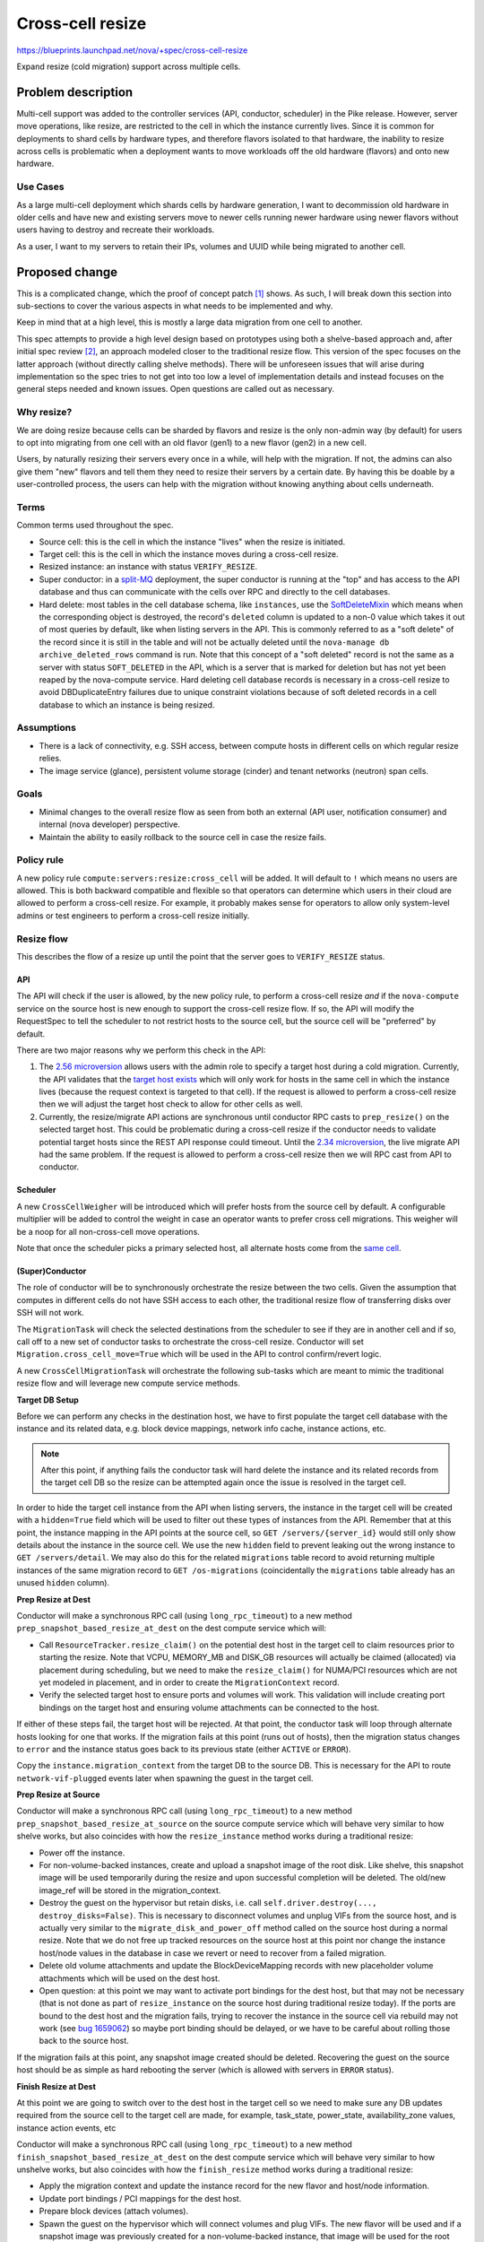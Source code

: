 ..
 This work is licensed under a Creative Commons Attribution 3.0 Unported
 License.

 http://creativecommons.org/licenses/by/3.0/legalcode

=================
Cross-cell resize
=================

https://blueprints.launchpad.net/nova/+spec/cross-cell-resize

Expand resize (cold migration) support across multiple cells.


Problem description
===================

Multi-cell support was added to the controller services (API, conductor,
scheduler) in the Pike release. However, server move operations, like resize,
are restricted to the cell in which the instance currently lives. Since
it is common for deployments to shard cells by hardware types, and therefore
flavors isolated to that hardware, the inability to resize across cells is
problematic when a deployment wants to move workloads off the old hardware
(flavors) and onto new hardware.

Use Cases
---------

As a large multi-cell deployment which shards cells by hardware generation,
I want to decommission old hardware in older cells and have new and existing
servers move to newer cells running newer hardware using newer flavors without
users having to destroy and recreate their workloads.

As a user, I want to my servers to retain their IPs, volumes and UUID
while being migrated to another cell.

Proposed change
===============

This is a complicated change, which the proof of concept patch [1]_ shows.
As such, I will break down this section into sub-sections to cover the various
aspects in what needs to be implemented and why.

Keep in mind that at a high level, this is mostly a large data migration from
one cell to another.

This spec attempts to provide a high level design based on prototypes using
both a shelve-based approach and, after initial spec review [2]_, an approach
modeled closer to the traditional resize flow. This version of the spec focuses
on the latter approach (without directly calling shelve methods). There will be
unforeseen issues that will arise during implementation so the spec tries to
not get into too low a level of implementation details and instead focuses on
the general steps needed and known issues. Open questions are called out
as necessary.

Why resize?
-----------

We are doing resize because cells can be sharded by flavors and resize is the
only non-admin way (by default) for users to opt into migrating from one cell
with an old flavor (gen1) to a new flavor (gen2) in a new cell.

Users, by naturally resizing their servers every once in a while, will help
with the migration. If not, the admins can also give them "new" flavors and
tell them they need to resize their servers by a certain date. By having this
be doable by a user-controlled process, the users can help with the migration
without knowing anything about cells underneath.

Terms
-----

Common terms used throughout the spec.

* Source cell: this is the cell in which the instance "lives" when the resize
  is initiated.

* Target cell: this is the cell in which the instance moves during a cross-cell
  resize.

* Resized instance: an instance with status ``VERIFY_RESIZE``.

* Super conductor: in a `split-MQ`_ deployment, the super conductor is running
  at the "top" and has access to the API database and thus can communicate with
  the cells over RPC and directly to the cell databases.

* Hard delete: most tables in the cell database schema, like ``instances``,
  use the `SoftDeleteMixin`_ which means when the corresponding object is
  destroyed, the record's ``deleted`` column is updated to a non-0 value which
  takes it out of most queries by default, like when listing servers in the
  API. This is commonly referred to as a "soft delete" of the record since it
  is still in the table and will not be actually deleted until the
  ``nova-manage db archive_deleted_rows`` command is run. Note that this
  concept of a "soft deleted" record is not the same as a server with status
  ``SOFT_DELETED`` in the API, which is a server that is marked for deletion
  but has not yet been reaped by the nova-compute service. Hard deleting cell
  database records is necessary in a cross-cell resize to avoid
  DBDuplicateEntry failures due to unique constraint violations because of
  soft deleted records in a cell database to which an instance is being
  resized.

.. _split-MQ: https://docs.openstack.org/nova/latest/user/cellsv2-layout.html#multiple-cells
.. _SoftDeleteMixin: https://github.com/openstack/oslo.db/blob/4.45.0/oslo_db/sqlalchemy/models.py#L142

Assumptions
-----------

* There is a lack of connectivity, e.g. SSH access, between compute hosts in
  different cells on which regular resize relies.

* The image service (glance), persistent volume storage (cinder) and tenant
  networks (neutron) span cells.

Goals
-----

* Minimal changes to the overall resize flow as seen from both an external
  (API user, notification consumer) and internal (nova developer) perspective.

* Maintain the ability to easily rollback to the source cell in case the
  resize fails.

Policy rule
-----------

A new policy rule ``compute:servers:resize:cross_cell`` will be added. It will
default to ``!`` which means no users are allowed. This is both backward
compatible and flexible so that operators can determine which users in their
cloud are allowed to perform a cross-cell resize. For example, it probably
makes sense for operators to allow only system-level admins or test engineers
to perform a cross-cell resize initially.

Resize flow
-----------

This describes the flow of a resize up until the point that the server
goes to ``VERIFY_RESIZE`` status.

API
~~~

The API will check if the user is allowed, by the new policy rule, to perform
a cross-cell resize *and* if the ``nova-compute`` service on the source host
is new enough to support the cross-cell resize flow. If so, the API will
modify the RequestSpec to tell the scheduler to not restrict hosts to the
source cell, but the source cell will be "preferred" by default.

There are two major reasons why we perform this check in the API:

1. The `2.56 microversion`_ allows users with the admin role to specify a
   target host during a cold migration. Currently, the API validates that the
   `target host exists`_ which will only work for hosts in the same cell in
   which the instance lives (because the request context is targeted to that
   cell). If the request is allowed to perform a cross-cell resize then we
   will adjust the target host check to allow for other cells as well.

2. Currently, the resize/migrate API actions are synchronous until conductor
   RPC casts to ``prep_resize()`` on the selected target host. This could be
   problematic during a cross-cell resize if the conductor needs to validate
   potential target hosts since the REST API response could timeout. Until the
   `2.34 microversion`_, the live migrate API had the same problem.
   If the request is allowed to perform a cross-cell resize then we will RPC
   cast from API to conductor.

.. _2.56 microversion: https://docs.openstack.org/nova/latest/reference/api-microversion-history.html#id51
.. _target host exists: https://github.com/openstack/nova/blob/c295e395d/nova/compute/api.py#L3570
.. _2.34 microversion: https://docs.openstack.org/nova/latest/reference/api-microversion-history.html#id31

Scheduler
~~~~~~~~~

A new ``CrossCellWeigher`` will be introduced which will prefer hosts from the
source cell by default. A configurable multiplier will be added to control the
weight in case an operator wants to prefer cross cell migrations. This weigher
will be a noop for all non-cross-cell move operations.

Note that once the scheduler picks a primary selected host, all alternate hosts
come from the `same cell`_.

.. _same cell: https://github.com/openstack/nova/blob/c295e395d/nova/scheduler/filter_scheduler.py#L399

(Super)Conductor
~~~~~~~~~~~~~~~~

The role of conductor will be to synchronously orchestrate the resize between
the two cells. Given the assumption that computes in different cells do not
have SSH access to each other, the traditional resize flow of transferring
disks over SSH will not work.

The ``MigrationTask`` will check the selected destinations from the scheduler
to see if they are in another cell and if so, call off to a new set of
conductor tasks to orchestrate the cross-cell resize. Conductor will set
``Migration.cross_cell_move=True`` which will be used in the API to control
confirm/revert logic.

A new ``CrossCellMigrationTask`` will orchestrate the following sub-tasks which
are meant to mimic the traditional resize flow and will leverage new compute
service methods.

**Target DB Setup**

Before we can perform any checks in the destination host, we have to first
populate the target cell database with the instance and its related data, e.g.
block device mappings, network info cache, instance actions, etc.

.. note:: After this point, if anything fails the conductor task will hard
          delete the instance and its related records from the target cell DB
          so the resize can be attempted again once the issue is resolved in
          the target cell.

In order to hide the target cell instance from the API when listing servers,
the instance in the target cell will be created with a ``hidden=True`` field
which will be used to filter out these types of instances from the API.
Remember that at this point, the instance mapping in the API points at the
source cell, so ``GET /servers/{server_id}`` would still only show details
about the instance in the source cell. We use the new ``hidden`` field to
prevent leaking out the wrong instance to ``GET /servers/detail``. We may also
do this for the related ``migrations`` table record to avoid returning multiple
instances of the same migration record to ``GET /os-migrations``
(coincidentally the ``migrations`` table already has an unused ``hidden``
column).

**Prep Resize at Dest**

Conductor will make a synchronous RPC call (using ``long_rpc_timeout``) to a
new method ``prep_snapshot_based_resize_at_dest`` on the dest compute service
which will:

* Call ``ResourceTracker.resize_claim()`` on the potential dest host in the
  target cell to claim resources prior to starting the resize. Note that
  VCPU, MEMORY_MB and DISK_GB resources will actually be claimed (allocated)
  via placement during scheduling, but we need to make the ``resize_claim()``
  for NUMA/PCI resources which are not yet modeled in placement, and in order
  to create the ``MigrationContext`` record.

* Verify the selected target host to ensure ports and volumes will work.
  This validation will include creating port bindings on the target host
  and ensuring volume attachments can be connected to the host.

If either of these steps fail, the target host will be rejected. At that point,
the conductor task will loop through alternate hosts looking for one that
works. If the migration fails at this point (runs out of hosts), then the
migration status changes to ``error`` and the instance status goes back to
its previous state (either ``ACTIVE`` or ``ERROR``).

Copy the ``instance.migration_context`` from the target DB to the source DB.
This is necessary for the API to route ``network-vif-plugged`` events later
when spawning the guest in the target cell.

**Prep Resize at Source**

Conductor will make a synchronous RPC call (using ``long_rpc_timeout``) to a
new method ``prep_snapshot_based_resize_at_source`` on the source compute
service which will behave very similar to how shelve works, but also coincides
with how the ``resize_instance`` method works during a traditional resize:

* Power off the instance.

* For non-volume-backed instances, create and upload a snapshot image of the
  root disk. Like shelve, this snapshot image will be used temporarily during
  the resize and upon successful completion will be deleted. The old/new
  image_ref will be stored in the migration_context.

* Destroy the guest on the hypervisor but retain disks, i.e. call
  ``self.driver.destroy(..., destroy_disks=False)``. This is necessary to
  disconnect volumes and unplug VIFs from the source host, and is actually
  very similar to the ``migrate_disk_and_power_off`` method called on the
  source host during a normal resize. Note that we do not free up tracked
  resources on the source host at this point nor change the instance host/node
  values in the database in case we revert or need to recover from a failed
  migration.

* Delete old volume attachments and update the BlockDeviceMapping records
  with new placeholder volume attachments which will be used on the dest host.

* Open question: at this point we may want to activate port bindings for the
  dest host, but that may not be necessary (that is not done as part of
  ``resize_instance`` on the source host during traditional resize today).
  If the ports are bound to the dest host and the migration fails, trying to
  recover the instance in the source cell via rebuild may not work (see
  `bug 1659062`_) so maybe port binding should be delayed, or we have to be
  careful about rolling those back to the source host.

.. _bug 1659062: https://bugs.launchpad.net/nova/+bug/1659062

If the migration fails at this point, any snapshot image created should be
deleted. Recovering the guest on the source host should be as simple as
hard rebooting the server (which is allowed with servers in ``ERROR`` status).

**Finish Resize at Dest**

At this point we are going to switch over to the dest host in the target cell
so we need to make sure any DB updates required from the source cell to the
target cell are made, for example, task_state, power_state, availability_zone
values, instance action events, etc

Conductor will make a synchronous RPC call (using ``long_rpc_timeout``) to a
new method ``finish_snapshot_based_resize_at_dest`` on the dest compute service
which will behave very similar to how unshelve works, but also coincides with
how the ``finish_resize`` method works during a traditional resize:

* Apply the migration context and update the instance record for the new
  flavor and host/node information.

* Update port bindings / PCI mappings for the dest host.

* Prepare block devices (attach volumes).

* Spawn the guest on the hypervisor which will connect volumes and plug VIFs.
  The new flavor will be used and if a snapshot image was previously created
  for a non-volume-backed instance, that image will be used for the root disk.
  At this point, the virt driver should wait for the ``network-vif-plugged``
  event to be routed from the API before continuing.

* Delete the temporary snapshot image (if one was created). This is similar to
  how unshelve works where the shelved snapshot image is deleted. At this point
  deleting the snapshot image is OK since the guest is spawned on the dest host
  and in the event of a revert or recovery needed on the source, the source
  disk is still on the source host.

* Mark the instance as resized.

Back in conductor, we need to:

* Mark the target cell instance record as ``hidden=False`` so it will show
  up when listing servers. Note that because of how the `API filters`_
  duplicate instance records, even if the user is listing servers at this exact
  moment only one copy of the instance will be returned.

* Update the instance mapping to point at the target cell. This is so that
  the confirm/revert actions will be performed on the resized instance in the
  target cell rather than the destroyed guest in the source cell.
  Note that we could do this before finishing the resize on the dest host, but
  it makes sense to defer this until the instance is successfully resized
  in the dest host because if that fails, we want to be able to rebuild in the
  source cell to recover the instance.

* Mark the source cell instance record as ``hidden=True`` to hide it from the
  user when listing servers.

.. _API filters: https://github.com/openstack/nova/blob/c295e395d/nova/compute/api.py#L2684

Confirm flow
------------

When confirming a resized server, if the ``Migration.cross_cell_move`` value
is True, the API will:

* RPC call to the source compute to cleanup disks
  similar to the ``driver.confirm_migration`` method and drop the move claim
  (free up tracked resource usage for the source node).

* Delete migration-based resource allocations against the source compute node
  resource provider (this can happen in the source compute or the API).

* Hard delete the instance and its related records from the source cell
  database.

* Update the ``Migration.status`` to ``confirmed`` in the target cell DB.

* Drop the migration context on the instance in the target cell DB.

* Change the instance vm_state to ``ACTIVE`` or ``STOPPED`` based on its
  current power_state in the target cell DB (the user may have manually powered
  on the guest to verify it before confirming the resize).

Revert flow
-----------

Similar to the confirm flow, a cross-cell revert resize will be identified
via the ``Migration.cross_cell_move`` field in the API. If True, the API will
RPC cast to a new conductor method ``revert_cross_cell_resize`` which will
execute a new ``CrossCellRevertResizeTask``. That task will:

* Update the instance and its related records in the source cell database
  based on the contents of the target cell database. This is especially
  important for things like:

  * BDMs because you can attach/detach volumes to/from a resized server.
  * The ``REVERT_RESIZE`` instance action record created by the API in the
    target cell. That is needed to track events during the revert in the
    source cell compute.

  Thankfully the API does not allow attaching/detaching ports or changing
  server tags on a resized server so we do not need to copy those back across
  to the source cell database.

* Mark the source cell DB instance as ``hidden=False`` to show it from the API
  while listing servers as we revert.

* Update the instance mapping to point at the source cell. This needs to happen
  before spawning in the source cell so that the ``network-vif-plugged``
  event from neutron is routed properly.

* Mark the target cell DB instance as ``hidden=True`` to hide it from the API
  while listing servers as we revert.

* RPC call the dest compute to terminate the instance (destroy the guest,
  disconnect volumes and ports, free up tracked resources).

* Hard delete the instance and its related records from the target cell
  database.

* Update the ``Migration.status`` to ``reverted`` in the source cell DB.

* RPC call the source compute to revert the migration context, apply the old
  flavor and original image, attach volumes and update port bindings, power on
  the guest (like in ``driver.finish_revert_migration``) and swap source node
  allocations held by the migration record in placement to the instance record.

  Note that an alternative to keeping the source disk during resize is to
  use the snapshot image during revert and just spawn from that (rather than
  power on from the retained disk). However, that means needing to potentially
  download the snapshot image back to the source host and ensure the snapshot
  image is cleaned up for both confirm and revert rather than just at the end
  of the resize. It would also complicate the ability to recover the guest
  on the source host by simply hard rebooting it in case the resize fails.

Limitations
-----------

1. The `_poll_unconfirmed_resizes`_ periodic task, which can be configured to
   automatically confirm pending resizes on the target host, will not support
   cross-cell resizes because doing so would require an up-call to the API to
   confirm the resize and cleanup the source cell database. Orchestrating
   automatic cross-cell resize confirm could be a new periodic task written in
   the conductor service as a future enhancement.

.. _\_poll_unconfirmed_resizes: https://github.com/openstack/nova/blob/c295e395d/nova/compute/manager.py#L7082

Known issues
------------

1. Rather than conductor making synchronous RPC calls during the resize with
   the ``long_rpc_timeout`` configuration option, a new option could be added
   specifically for cross-cell (snapshot-based) resize operations. Given a
   snapshot of a large disk could take a long time to upload (or download) it
   might be better to add new options for controlling those timeouts. For the
   initial version of this feature we will re-use ``long_rpc_timeout`` and we
   can add more granular options in the future if necessary.

2. One semantic difference in the API will be different events under the
   instance actions records during a resize, since the events are created via
   the ``wrap_instance_event`` decorator on the compute methods, and when using
   new methods with new names there will be new events compared to a normal
   resize. This could maybe be countered by passing a specific name to
   the decorator rather than just use the function name as it does today.
   Given there are no API guarantees about the events that show up under an
   action record, and this has always been internal details that leak out of
   the API, we will not try to overwrite the new function/event names, e.g.
   recording a ``compute_prep_resize`` event when calling the
   ``prep_snapshot_based_resize_at_dest`` method.

3. Servers created with personality files, commonly known as file injection,
   that are resized across cells will lose the personality files since they are
   not persisted in the database. There are two ways to view this. First is
   that a traditional resize will preserve a config drive with the personality
   files in it, so this would be a regression from that behavior since the
   config drive is going to get rebuilt on the destination host during a cross
   cell resize. On the other hand, servers with personality files that are
   resized today but do not have a config drive already lose their personality
   files during the migration because the files are not persisted and therefore
   even if they get metadata in the guest from the metadata API, they will not
   get the personality files used during server create (or the last rebuild).
   Similarly, servers that are evacuated, even if they had a config drive, will
   lose the personality files during the evacuation since the config drive is
   rebuilt on the destination host. It is also worth noting that the use of
   personality files `is deprecated`_.

.. _is deprecated: https://specs.openstack.org/openstack/nova-specs/specs/queens/implemented/deprecate-file-injection.html

Edge cases
----------

1. If the user deletes a server in ``VERIFY_RESIZE`` status, the API confirms
   the resize to clean up the source host before deleting the server from the
   dest host [3]_. This code will need to take into account a cross-cell resize
   and cleanup appropriately (cleanup the source host and delete records from
   the source cell).

2. When `routing network events`_ in the API, if the instance has a migration
   context it will lookup the migration record based on id rather than uuid
   which may be wrong if the migration context was created in a different cell
   database where the id primary key on the migration record is different.
   It is not clear if this will be a problem but it can be dealt with in a few
   ways:

   * Store the migration.uuid on the migration context and lookup the migration
     record using the uuid rather than the id.
   * When copying the migration context from the target cell DB to the source
     cell DB, update the ``MigrationContext.migration_id`` to match the
     ``Migration.id`` of the source cell migration record.

.. _personality-files:

3. It is possible to attach/detach volumes to/from a resized server. Because of
   this, mirroring those block device mapping changes from the target cell DB
   to the source cell DB during revert adds complication but it is
   manageable [4]_. The ability to do this to resized servers is not well
   known and arguably may not be officially supported to preserve any volumes
   attached during the revert, but because that is what works today we should
   try and support it for cross-cell resize.

.. _routing network events: https://github.com/openstack/nova/blob/c295e395d/nova/compute/api.py#L4883

Alternatives
------------

Lift and shift
~~~~~~~~~~~~~~

Users (or cloud operators) could force existing servers to be snapshot,
destroyed and then re-created from snapshot with a new flavor in a new cell.
It is assumed that deployments already have some kind of tooling like this for
moving resources across sites or regions. While normal resize is already
disruptive to running workloads, this alternative is especially problematic if
specific volumes and ports are attached, i.e. the IP(s) and server UUID would
change. In addition, it would require all multi-cell deployments to orchestrate
their own cross-cell migration tooling.

Shelve orchestration
~~~~~~~~~~~~~~~~~~~~

An alternative design to this spec is found in the PoC [1]_ and initial version
of this spec [2]_. That approach opted to try and re-use the existing
shelve and unshelve functions to:

* Snapshot and shelve offload out of the source cell.
* Unshelve from snapshot in the target cell.
* On revert, shelve offload from the target cell and then unshelve in the
  source cell.

The API, scheduler and database manipulation logic was similar *except* since
shelve was used, the instance was offloaded from the source cell which could
complicate getting the server *back* to the original source on revert and
require rescheduling to a different host in the source cell.

In addition, that approach resulted in new task states and notifications
related to shelve which would not be found in a normal resize, which could be
confusing, and complicated the logic in the shelve/unshelve code since it had
to deal with resize conditions.

Comparing what is proposed in this spec versus the shelve approach:

Pros:

- Arguably cleaner with new methods to control task states and notificiations;
  no complicated dual-purpose logic to shelve handling a resize, i.e. do not
  repeat the evacuate/rebuild debt.
- The source instance is mostly untouched which should make revert and
  recover simpler.

Cons:

- Lots of new code, some of which is heavily duplicated with shelve/unshelve.

Long-term it should be better to try for a hybrid approach (what is in this
spec) to have new compute methods to control notifications and task states to
closer match a traditional resize flow, but mix in shelve/unshelve style
operations, e.g. snapshot, guest destroy/spawn.

Data model impact
-----------------

* A ``cross_cell_move`` boolean column, which defaults to False, will be added
  to the ``migrations`` cell DB table and related versioned object.

* A ``hidden`` boolean column, which defaults to False, will be added to the
  ``instances`` cell DB table and related versioned object.

REST API impact
---------------

There will be no explicit request/response schema changes to the REST API.
Normal resize semantics like maintaining the same task state transition and
keeping the instance either ``ACTIVE`` or ``SHUTDOWN`` at the end will remain
intact.

While the instance is resized and contains records in both cells, the API will
have to take care to filter out duplicate instance and migration records while
listing those across cells (using the ``hidden`` field).

Security impact
---------------

As described in the `Policy rule`_ section, a new policy rule will be added
to control which users can perform a cross-cell resize.

Notifications impact
--------------------

Similar to task state transitions in the API, notifications should remain
the same as much as possible. For example, the *Prep Resize at Dest* phase
should emit the existing ``instance.resize_prep.start/end`` notifications.
The *Prep Resize at Source* phase should emit the existing
``instance.resize.start/end/error`` notifications.

The bigger impact will be to deployments that have a notification queue per
cell because the notifications will stop from one cell and start in another,
or be intermixed during the resize itself (prep at dest is in target cell while
prep at source is in source cell). It is not clear what impact this could have
on notification consumers like ceilometer though.

If desired, new versioned notifications (or fields to existing notifications)
could be added to denote a cross-cell resize is being performed, either as
part of this blueprint or as a future enhancement.

Other end user impact
---------------------

As mentioned above, instance action events and versioned notification behavior
may be different.

Performance Impact
------------------

Clearly a cross-cell resize will perform less well than a normal resize
given the database coordination involved and the need to snapshot an
image-backed instance out of the source cell and download the snapshot image
in the target cell.

Also, deployments which enable this feature may need to scale out their
conductor workers which will be doing a lot of the orchestration work
rather than inter-compute coordination like a normal resize. Similarly, the
``rpc_conn_pool_size`` may need to be increased because of the synchronous
RPC calls involved.

Other deployer impact
---------------------

Deployers will be able to control who can perform a cross-cell resize in
their cloud and also be able to tune parameters used during the resize,
like the RPC timeout.

Developer impact
----------------

A new ``can_connect_volume`` compute driver interface will be added with
the following signature::

  def can_connect_volume(self, context, connection_info, instance):

That will be used during the validation step to ensure volumes attached to
the instance can connect to the destination host in the target cell. The code
itself will be relatively minor and just involve parts of an existing volume
attach/detach operation for the driver.

Upgrade impact
--------------

There are three major upgrade considerations to support this feature.

* RPC: given the RPC interface changes to the compute and conductor services,
  those services will naturally need to be upgraded before a cross-cell resize
  can be performed.

* Cinder: because of the validation relying on volume attachments, cinder
  will need to be running at least Queens level code with the
  `3.44 microversion`_ available.

* Neutron: because of the validation relying on port bindings, neutron will
  need to be running at least Rocky level code with the
  ``Port Bindings Extended`` API extension enabled.

.. _3.44 microversion: https://docs.openstack.org/cinder/latest/contributor/api_microversion_history.html#id41


Implementation
==============

Assignee(s)
-----------

Primary assignee:
  Matt Riedemann <mriedem.os@gmail.com> (irc: mriedem)

Other contributors:
  None

Work Items
----------

At a high level this is the proposed series of changes that need to be made
in order, although realistically some of the control plane changes could be
made in any order as long as the cold migrate task change comes at the end.

* DB model changes (``migrations.cross_cell_move``, ``instances.hidden``).

* Various versioned objects changes for tracking a cross-cell move in
  the RequestSpec, looking up a Migration by UUID, creating InstanceAction
  and InstanceActionEvent records from existing data, etc.

* Scheduler changes to select destination hosts from multiple cells during
  a cross-cell move and weighing them so the "source" cell is preferred by
  default.

* Possible changes to the ``MigrationContext`` object for new fields like
  ``old_image_ref``, ``new_image_ref``, ``old_flavor``, ``new_flavor``,
  ``old_vm_state`` (this will depend on implementation).

* nova-compute RPC interface changes for the prep/validate at dest, prep
  at source, and finish resize at source operations.

* Adding new conductor tasks for orchestrating a cross-cell resize including
  reverting a resize.

* API plumbing changes to handle confirming/reverting a cross-cell resize.

* Add the new policy rule and make the existing resize flow use it to tell the
  scheduler whether or not target hosts can come from another cell, and if the
  target host is from another cell, to run the new cross-cell resize conductor
  task to orchestrate the resize rather than the traditional
  compute-orchestrated flow (where the source and target nova-compute services
  SSH and RPC between each other).


Dependencies
============

None


Testing
=======

The existing functional tests in the PoC change should give a good idea of
the types of wrinkles that need to be tested. Several obvious tests include:

* Resize both image-backed and volume-backed servers.

* Ensure allocations in the placement service, and resource reporting from
  the ``os-hypervisors`` API, are accurate at all points of the resize, i.e.
  while the server is in ``VERIFY_RESIZE`` status, after it is confirmed and
  reverted.

* Ensure volume attachments and port bindings are managed properly, i.e. no
  resources are leaked.

* Tags, both on the server and associated with virtual devices (volumes and
  ports) survive across the resize to the target cell.

* Volumes attached/detached to/from a server in ``VERIFY_RESIZE`` status are
  managed properly in the case of resize confirm/revert.

* During a resize, resources which span cells, like the server and its
  related migration, are not listed with duplicates out of the API.

* Perform a resize with at-capacity computes, meaning that when we revert
  we can only fit the instance with the old flavor back onto the source host
  in the source cell.

* Ensure start/end events/notifications are aligned with a normal same-cell
  resize.

* Resize from both an active and stopped server and assert the original
  status is retained after confirming and reverting the resize.

* Delete a resized server and assert resources and DB records are properly
  cleaned up from both the source and target cell.

* Test a failure scenario where the server is recovered via rebuild in the
  source cell.

Unit tests will be added for the various units of changes leading up to the
end of the series where the functional tests cover the integrated flows.
Negative/error/rollback scenarios will also be covered with unit tests and
functional tests as appropriate.

Since there are no direct API changes, Tempest testing does not really fit
this change. However, something we should really have, and arguably should
have had since Pike, is a multi-cell CI job. Details on how a multi-cell CI
job can be created though is unclear given the need for it to either
integrate with legacy devstack-gate tooling or, if possible, new zuul v3
tooling.


Documentation Impact
====================

The compute admin `resize guide`_ will be updated to document cross-cell
resize in detail from an operations perspective, including troubleshooting
and fault recovery details.

The compute `configuration guide`_ will be updated for the new policy rule
and any configuration options added.

The compute `server concepts guide`_ may also need to be updated for any
user-facing changes to note, like the state transitions of a server during
a cross-cell resize.

.. _resize guide: https://docs.openstack.org/nova/latest/admin/configuration/resize.html
.. _configuration guide: https://docs.openstack.org/nova/latest/configuration/
.. _server concepts guide: https://developer.openstack.org/api-guide/compute/server_concepts.html


References
==========

.. [1] Proof of concept: https://review.openstack.org/#/c/603930/
.. [2] Shelve-based approach spec: https://review.openstack.org/#/c/616037/1/
.. [3] API delete confirm resize: https://github.com/openstack/nova/blob/c295e395d/nova/compute/api.py#L2069
.. [4] Mirror BDMs on revert: https://review.openstack.org/#/c/603930/20/nova/conductor/tasks/cross_cell_migrate.py@637

Stein PTG discussions:

* https://etherpad.openstack.org/p/nova-ptg-stein-cells
* https://etherpad.openstack.org/p/nova-ptg-stein

Mailing list discussions:

* http://lists.openstack.org/pipermail/openstack-dev/2018-August/thread.html#133693
* http://lists.openstack.org/pipermail/openstack-operators/2018-August/thread.html#15729

Code:

https://review.openstack.org/#/q/topic:bp/cross-cell-resize+(status:open+OR+status:merged)


History
=======

.. list-table:: Revisions
   :header-rows: 1

   * - Release Name
     - Description
   * - Stein
     - Introduced
   * - Train
     - Re-proposed and added the known issue for
       :ref:`personality files <personality-files>` and details hard
       deleting the instance and its related records from a cell DB.
